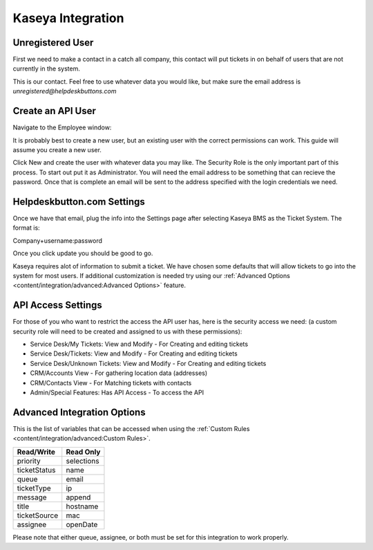 Kaseya Integration
================================

Unregistered User
-------------------

First we need to make a contact in a catch all company, this contact will put tickets in on behalf of users that are not currently in the system.

.. image:: images/ka-image0.png

This is our contact. Feel free to use whatever data you would like, but make sure the email address is *unregistered@helpdeskbuttons.com*

Create an API User
---------------------

Navigate to the Employee window:

.. image:: images/ka-image1.png


.. image:: images/ka-image2.png

It is probably best to create a new user, but an existing user with the correct permissions can work. This guide will assume you create a new user.

Click New and create the user with whatever data you may like. The Security Role is the only important part of this process. To start out put it as Administrator. You will need the email address to be something that can recieve the password. Once that is complete an email will be sent to the address specified with the login credentials we need.

Helpdeskbutton.com Settings
----------------------------

Once we have that email, plug the info into the Settings page after selecting Kaseya BMS as the Ticket System. The format is:

Company+username:password

Once you click update you should be good to go. 

Kaseya requires alot of information to submit a ticket. We have chosen some defaults that will allow tickets to go into the system for most users. If additional customization is needed try using our :ref:`Advanced Options <content/integration/advanced:Advanced Options>` feature.

API Access Settings
--------------------

For those of you who want to restrict the access the API user has, here is the security access we need: (a custom security role will need to be created and assigned to us with these permissions):

- Service Desk/My Tickets:		View and Modify - For Creating and editing tickets
- Service Desk/Tickets:			View and Modify	- For Creating and editing tickets
- Service Desk/Unknown Tickets:	View and Modify	- For Creating and editing tickets
- CRM/Accounts					View			- For gathering location data (addresses)
- CRM/Contacts					View			- For Matching tickets with contacts
- Admin/Special Features: Has API Access		- To access the API

Advanced Integration Options
------------------------------

This is the list of variables that can be accessed when using the :ref:`Custom Rules <content/integration/advanced:Custom Rules>`. 

+-----------------+---------------+
| Read/Write      | Read Only     |
+=================+===============+
| priority        | selections    |
+-----------------+---------------+
| ticketStatus    | name          |
+-----------------+---------------+
| queue           | email         |
+-----------------+---------------+
| ticketType      | ip            |
+-----------------+---------------+
| message         | append        |
+-----------------+---------------+
| title           | hostname      | 
+-----------------+---------------+
| ticketSource    | mac           | 
+-----------------+---------------+
| assignee        | openDate      | 
+-----------------+---------------+

Please note that either queue, assignee, or both must be set for this integration to work properly.